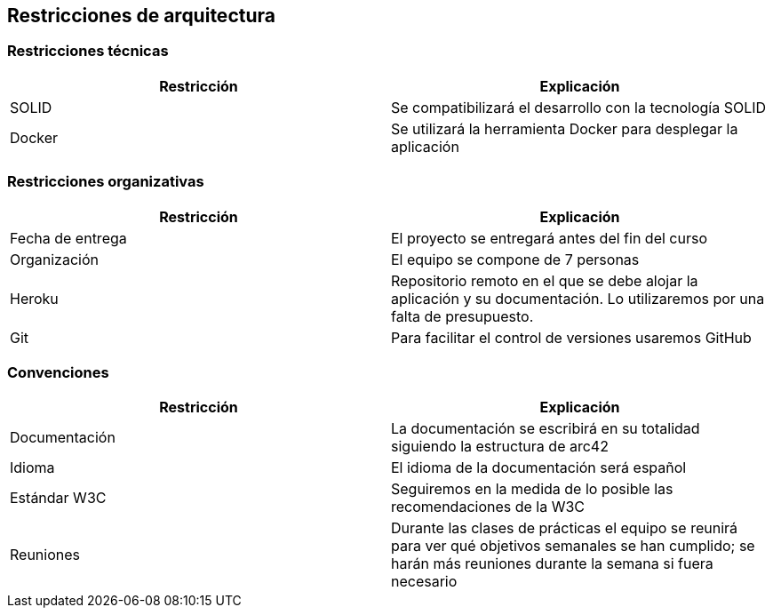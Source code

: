 [[section-architecture-constraints]]
== Restricciones de arquitectura

=== Restricciones técnicas
[options="header", width="100%"]
|===
|Restricción|Explicación
|SOLID|Se compatibilizará el desarrollo con la tecnología SOLID
|Docker|Se utilizará la herramienta Docker para desplegar la aplicación
|===

=== Restricciones organizativas
[options="header", width="100%"]
|===
|Restricción|Explicación
|Fecha de entrega|El proyecto se entregará antes del fin del curso
|Organización|El equipo se compone de 7 personas
|Heroku|Repositorio remoto en el que se debe alojar la aplicación y su documentación. Lo utilizaremos por una falta de presupuesto.
|Git|Para facilitar el control de versiones usaremos GitHub
|===

=== Convenciones
[options="header", width="100%"]
|===
|Restricción|Explicación
|Documentación|La documentación se escribirá en su totalidad siguiendo la estructura de arc42
|Idioma|El idioma de la documentación será español
|Estándar W3C|Seguiremos en la medida de lo posible las recomendaciones de la W3C
|Reuniones|Durante las clases de prácticas el equipo se reunirá para ver qué objetivos semanales se han cumplido; se harán más reuniones durante la semana si fuera necesario
|===